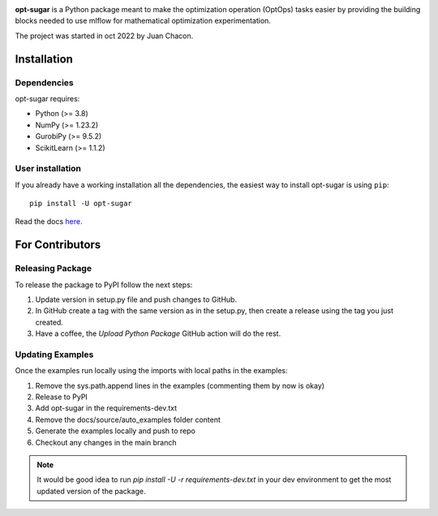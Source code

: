 .. -*- mode: rst -*-

|ReadTheDocs|_ |Pypi|_ |PythonVersion|_ |Black|_

.. |PythonMinVersion| replace:: 3.8
.. |NumPyMinVersion| replace:: 1.23.2
.. |GurobiPyMinVersion| replace:: 9.5.2
.. |ScikitLearn| replace:: 1.1.2

.. |ReadTheDocs| image:: https://readthedocs.org/projects/opt-sugar/badge/?version=latest
.. _ReadTheDocs: https://opt-sugar.readthedocs.io/en/latest/?badge=latest

.. |PyPi| image:: https://img.shields.io/pypi/v/opt-sugar
.. _PyPi: https://pypi.org/project/opt-sugar/

.. |PythonVersion| image:: https://img.shields.io/badge/python-3.8%20%7C%203.9%20%7C%203.10-blue
.. _PythonVersion: https://pypi.org/project/scikit-learn/

.. |Black| image:: https://img.shields.io/badge/code%20style-black-000000.svg
.. _Black: https://github.com/psf/black

**opt-sugar**
is a Python package meant to make the optimization operation (OptOps) tasks easier by providing the building blocks needed
to use mlflow for mathematical optimization experimentation.

The project was started in oct 2022 by Juan Chacon.

Installation
------------

Dependencies
~~~~~~~~~~~~~~~~~

opt-sugar requires:

- Python (>= |PythonMinVersion|)
- NumPy (>= |NumPyMinVersion|)
- GurobiPy (>= |GurobiPyMinVersion|)
- ScikitLearn (>= |ScikitLearn|)

User installation
~~~~~~~~~~~~~~~~~

If you already have a working installation all the dependencies,
the easiest way to install opt-sugar is using ``pip``::

    pip install -U opt-sugar

Read the docs `here. <https://opt-sugar.readthedocs.io/en/latest/>`_

For Contributors
----------------

Releasing Package
~~~~~~~~~~~~~~~~~

To release the package to PyPI follow the next steps:

#. Update version in setup.py file and push changes to GitHub.
#. In GitHub create a tag with the same version as in the setup.py, then create a release using the tag you just created.
#. Have a coffee, the `Upload Python Package` GitHub action will do the rest.

Updating Examples
~~~~~~~~~~~~~~~~~

Once the examples run locally using the imports with local paths in the examples:

#. Remove the sys.path.append lines in the examples (commenting them by now is okay)
#. Release to PyPI
#. Add opt-sugar in the requirements-dev.txt
#. Remove the docs/source/auto_examples folder content
#. Generate the examples locally and push to repo
#. Checkout any changes in the main branch

.. Note::
    It would be good idea to run `pip install -U -r requirements-dev.txt` in your dev environment to get the most
    updated version of the package.
    
